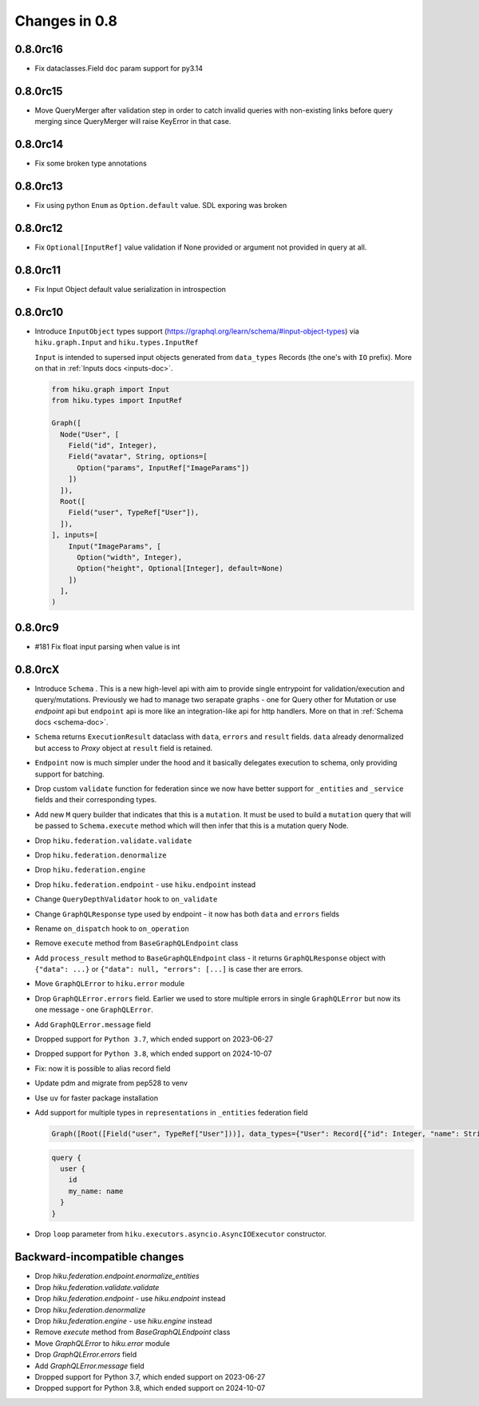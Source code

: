 Changes in 0.8
==============

0.8.0rc16
~~~~~~~~~

- Fix dataclasses.Field ``doc`` param support for py3.14

0.8.0rc15
~~~~~~~~~

- Move QueryMerger after validation step in order to catch invalid queries
  with non-existing links before query merging since QueryMerger will raise
  KeyError in that case.

0.8.0rc14
~~~~~~~~~

- Fix some broken type annotations


0.8.0rc13
~~~~~~~~~

- Fix using python ``Enum`` as ``Option.default`` value. SDL exporing was broken

0.8.0rc12
~~~~~~~~~

- Fix ``Optional[InputRef]`` value validation if None provided or argument not provided in query at all.


0.8.0rc11
~~~~~~~~~

- Fix Input Object default value serialization in introspection

0.8.0rc10
~~~~~~~~~

- Introduce ``InputObject`` types support (https://graphql.org/learn/schema/#input-object-types) via ``hiku.graph.Input`` and ``hiku.types.InputRef``

  ``Input`` is intended to supersed input objects generated from ``data_types`` Records (the one's with ``IO`` prefix).
  More on that in :ref:`Inputs docs <inputs-doc>`.

  .. code-block:: python

    from hiku.graph import Input
    from hiku.types import InputRef

    Graph([
      Node("User", [
        Field("id", Integer),
        Field("avatar", String, options=[
          Option("params", InputRef["ImageParams"])
        ])
      ]),
      Root([
        Field("user", TypeRef["User"]),
      ]),
    ], inputs=[
        Input("ImageParams", [
          Option("width", Integer),
          Option("height", Optional[Integer], default=None)
        ])
      ],
    )

0.8.0rc9
~~~~~~~~

- #181 Fix float input parsing when value is int

0.8.0rcX
~~~~~~~~

- Introduce ``Schema`` . This is a new high-level api with aim to provide single entrypoint for validation/execution
  and query/mutations. Previously we had to manage two serapate graphs - one for Query other for Mutation or use `endpoint`
  api but ``endpoint`` api is more like an integration-like api for http handlers. More on that in :ref:`Schema docs <schema-doc>`.
- ``Schema`` returns ``ExecutionResult`` dataclass with ``data``, ``errors`` and ``result`` fields. ``data`` already denormalized but access to `Proxy` object at ``result`` field is retained.
- ``Endpoint`` now is much simpler under the hood and it basically delegates execution to schema, only providing support for batching.
- Drop custom ``validate`` function for federation since we now have better support for ``_entities`` and ``_service`` fields and their corresponding types.
- Add new ``M`` query builder that indicates that this is a ``mutation``. It must be used to build a ``mutation`` query that will be passed to 
  ``Schema.execute`` method which will then infer that this is a mutation query Node.
- Drop ``hiku.federation.validate.validate``
- Drop ``hiku.federation.denormalize``
- Drop ``hiku.federation.engine``
- Drop ``hiku.federation.endpoint`` - use ``hiku.endpoint`` instead
- Change ``QueryDepthValidator`` hook to ``on_validate``
- Change ``GraphQLResponse`` type used by endpoint - it now has both ``data`` and ``errors`` fields
- Rename ``on_dispatch`` hook to ``on_operation``
- Remove ``execute`` method from ``BaseGraphQLEndpoint`` class
- Add ``process_result`` method to ``BaseGraphQLEndpoint`` class - it returns ``GraphQLResponse`` object with ``{"data": ...}`` or ``{"data": null, "errors": [...]`` is case ther are errors.
- Move ``GraphQLError`` to ``hiku.error`` module
- Drop ``GraphQLError.errors`` field. Earlier we used to store multiple errors in single ``GraphQLError`` but now its one message - one ``GraphQLError``.
- Add ``GraphQLError.message`` field
- Dropped support for ``Python 3.7``, which ended support on 2023-06-27
- Dropped support for ``Python 3.8``, which ended support on 2024-10-07
- Fix: now it is possible to alias record field
- Update pdm and migrate from pep528 to venv
- Use ``uv`` for faster package installation
- Add support for multiple types in ``representations`` in ``_entities`` federation field

  .. code-block:: python

    Graph([Root([Field("user", TypeRef["User"]))], data_types={"User": Record[{"id": Integer, "name": String}]})

  .. code-block:: graphql

    query {
      user {
        id
        my_name: name
      }
    }

- Drop ``loop`` parameter from ``hiku.executors.asyncio.AsyncIOExecutor`` constructor.


Backward-incompatible changes
~~~~~~~~~~~~~~~~~~~~~~~~~~~~~

- Drop `hiku.federation.endpoint.enormalize_entities`
- Drop `hiku.federation.validate.validate`
- Drop `hiku.federation.endpoint` - use `hiku.endpoint` instead
- Drop `hiku.federation.denormalize`
- Drop `hiku.federation.engine` - use `hiku.engine` instead
- Remove `execute` method from `BaseGraphQLEndpoint` class
- Move `GraphQLError` to `hiku.error` module
- Drop `GraphQLError.errors` field
- Add `GraphQLError.message` field
- Dropped support for Python 3.7, which ended support on 2023-06-27
- Dropped support for Python 3.8, which ended support on 2024-10-07
